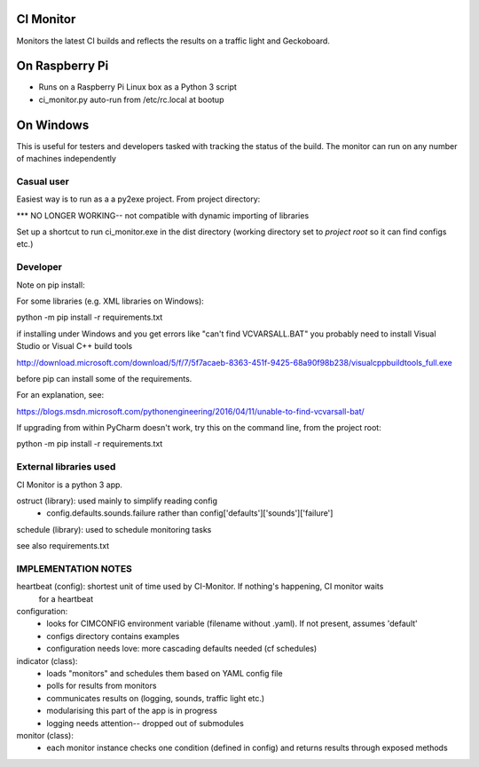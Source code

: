 CI Monitor
==========

Monitors the latest CI builds and reflects the results on a traffic light
and Geckoboard.


On Raspberry Pi
===============

- Runs on a Raspberry Pi Linux box as a Python 3 script
- ci_monitor.py auto-run from /etc/rc.local at bootup

On Windows
==========

This is useful for testers and developers tasked with tracking the status of the build. The monitor can run
on any number of machines independently

Casual user
-----------

Easiest way is to run as a a py2exe project. From project directory:

*** NO LONGER WORKING-- not compatible with dynamic importing of libraries

Set up a shortcut to run ci_monitor.exe in the dist directory (working directory set to *project root* so it can find
configs etc.)

Developer
---------

Note on pip install:

For some libraries (e.g. XML libraries on Windows):

python -m pip install -r requirements.txt

if installing under Windows and you get errors like "can't find VCVARSALL.BAT" you probably need to install Visual Studio or Visual C++ build tools

http://download.microsoft.com/download/5/f/7/5f7acaeb-8363-451f-9425-68a90f98b238/visualcppbuildtools_full.exe

before pip can install some of the requirements.

For an explanation, see:

https://blogs.msdn.microsoft.com/pythonengineering/2016/04/11/unable-to-find-vcvarsall-bat/

If upgrading from within PyCharm doesn't work, try this on the command line, from the project root:

python -m pip install -r requirements.txt


External libraries used
-----------------------

CI Monitor is a python 3 app.

ostruct (library): used mainly to simplify reading config
  - config.defaults.sounds.failure rather than config['defaults']['sounds']['failure']

schedule (library): used to schedule monitoring tasks

see also requirements.txt


IMPLEMENTATION NOTES
--------------------

heartbeat (config): shortest unit of time used by CI-Monitor. If nothing's happening, CI monitor waits
    for a heartbeat

configuration:
  - looks for CIMCONFIG environment variable (filename without .yaml). If not present, assumes 'default'
  - configs directory contains examples
  - configuration needs love: more cascading defaults needed (cf schedules)

indicator (class):
  - loads "monitors" and schedules them based on YAML config file
  - polls for results from monitors
  - communicates results on (logging, sounds, traffic light etc.)
  - modularising this part of the app is in progress
  - logging needs attention-- dropped out of submodules

monitor (class):
  - each monitor instance checks one condition (defined in config) and returns results through exposed methods